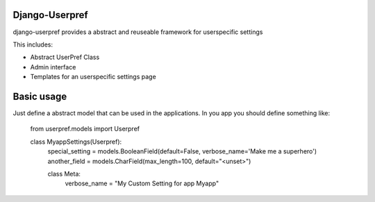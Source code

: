Django-Userpref
===============

django-userpref provides a abstract and reuseable framework for userspecific settings

This includes:

* Abstract UserPref Class
* Admin interface
* Templates for an userspecific settings page


Basic usage
===========

Just define a abstract model that can be used in the applications.
In you app you should define something like:

    from userpref.models import Userpref

    class MyappSettings(Userpref):
        special_setting = models.BooleanField(default=False, verbose_name='Make me a superhero')
        another_field = models.CharField(max_length=100, default="<unset>")

        class Meta:
            verbose_name = "My Custom Setting for app Myapp"
